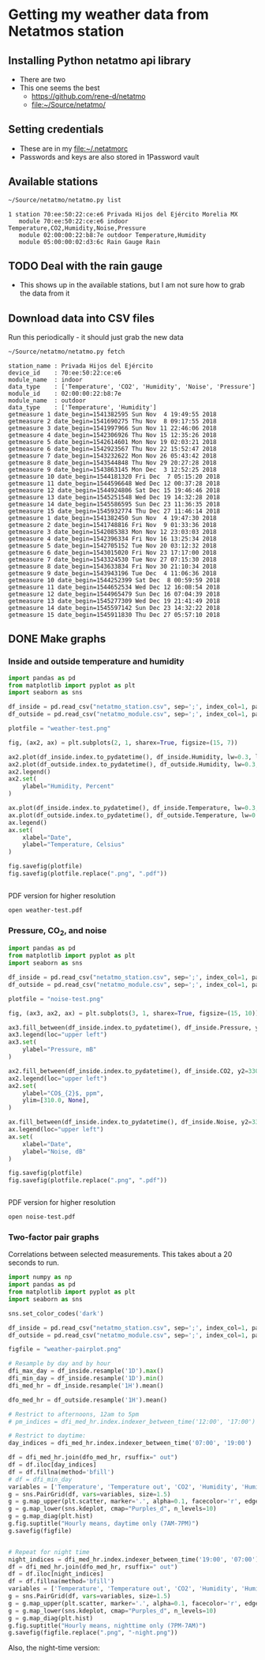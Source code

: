 #+PROPERTY: header-args    :exports both
* Getting my weather data from Netatmos station

** Installing Python netatmo api library
+ There are two
+ This one seems the best
  + https://github.com/rene-d/netatmo
  + [[file:~/Source/netatmo/]]
** Setting credentials
+ These are in my [[file:~/.netatmorc]]
+ Passwords and keys are also stored in 1Password vault
** Available stations
#+BEGIN_SRC sh :results verbatim :exports both
~/Source/netatmo/netatmo.py list
#+END_SRC

#+RESULTS:
: 1 station 70:ee:50:22:ce:e6 Privada Hijos del Ejército Morelia MX
:    module 70:ee:50:22:ce:e6 indoor Temperature,CO2,Humidity,Noise,Pressure
:    module 02:00:00:22:b8:7e outdoor Temperature,Humidity
:    module 05:00:00:02:d3:6c Rain Gauge Rain
** TODO Deal with the rain gauge
- This shows up in the available stations, but I am not sure how to grab the data from it
** Download data into CSV files
Run this periodically - it should just grab the new data

#+BEGIN_SRC sh :results verbatim :exports both
~/Source/netatmo/netatmo.py fetch
#+END_SRC

#+RESULTS:
#+begin_example
station_name : Privada Hijos del Ejército
device_id    : 70:ee:50:22:ce:e6
module_name  : indoor
data_type    : ['Temperature', 'CO2', 'Humidity', 'Noise', 'Pressure']
module_id    : 02:00:00:22:b8:7e
module_name  : outdoor
data_type    : ['Temperature', 'Humidity']
getmeasure 1 date_begin=1541382595 Sun Nov  4 19:49:55 2018
getmeasure 2 date_begin=1541690275 Thu Nov  8 09:17:55 2018
getmeasure 3 date_begin=1541997966 Sun Nov 11 22:46:06 2018
getmeasure 4 date_begin=1542306926 Thu Nov 15 12:35:26 2018
getmeasure 5 date_begin=1542614601 Mon Nov 19 02:03:21 2018
getmeasure 6 date_begin=1542923567 Thu Nov 22 15:52:47 2018
getmeasure 7 date_begin=1543232622 Mon Nov 26 05:43:42 2018
getmeasure 8 date_begin=1543544848 Thu Nov 29 20:27:28 2018
getmeasure 9 date_begin=1543863145 Mon Dec  3 12:52:25 2018
getmeasure 10 date_begin=1544181320 Fri Dec  7 05:15:20 2018
getmeasure 11 date_begin=1544596648 Wed Dec 12 00:37:28 2018
getmeasure 12 date_begin=1544924806 Sat Dec 15 19:46:46 2018
getmeasure 13 date_begin=1545251548 Wed Dec 19 14:32:28 2018
getmeasure 14 date_begin=1545586595 Sun Dec 23 11:36:35 2018
getmeasure 15 date_begin=1545932774 Thu Dec 27 11:46:14 2018
getmeasure 1 date_begin=1541382450 Sun Nov  4 19:47:30 2018
getmeasure 2 date_begin=1541748816 Fri Nov  9 01:33:36 2018
getmeasure 3 date_begin=1542085383 Mon Nov 12 23:03:03 2018
getmeasure 4 date_begin=1542396334 Fri Nov 16 13:25:34 2018
getmeasure 5 date_begin=1542705152 Tue Nov 20 03:12:32 2018
getmeasure 6 date_begin=1543015020 Fri Nov 23 17:17:00 2018
getmeasure 7 date_begin=1543324530 Tue Nov 27 07:15:30 2018
getmeasure 8 date_begin=1543633834 Fri Nov 30 21:10:34 2018
getmeasure 9 date_begin=1543943196 Tue Dec  4 11:06:36 2018
getmeasure 10 date_begin=1544252399 Sat Dec  8 00:59:59 2018
getmeasure 11 date_begin=1544652534 Wed Dec 12 16:08:54 2018
getmeasure 12 date_begin=1544965479 Sun Dec 16 07:04:39 2018
getmeasure 13 date_begin=1545277309 Wed Dec 19 21:41:49 2018
getmeasure 14 date_begin=1545597142 Sun Dec 23 14:32:22 2018
getmeasure 15 date_begin=1545911830 Thu Dec 27 05:57:10 2018
#+end_example
** DONE Make graphs
CLOSED: [2018-03-11 Sun 00:02]
*** Inside and outside temperature and humidity
#+BEGIN_SRC python :return plotfile :results file :exports both
  import pandas as pd
  from matplotlib import pyplot as plt
  import seaborn as sns

  df_inside = pd.read_csv("netatmo_station.csv", sep=';', index_col=1, parse_dates=True)
  df_outside = pd.read_csv("netatmo_module.csv", sep=';', index_col=1, parse_dates=True)

  plotfile = "weather-test.png"

  fig, (ax2, ax) = plt.subplots(2, 1, sharex=True, figsize=(15, 7))

  ax2.plot(df_inside.index.to_pydatetime(), df_inside.Humidity, lw=0.3, label="inside")
  ax2.plot(df_outside.index.to_pydatetime(), df_outside.Humidity, lw=0.3, label="outside")
  ax2.legend()
  ax2.set(
      ylabel="Humidity, Percent"
  )

  ax.plot(df_inside.index.to_pydatetime(), df_inside.Temperature, lw=0.3, label="inside")
  ax.plot(df_outside.index.to_pydatetime(), df_outside.Temperature, lw=0.3, label="outside")
  ax.legend()
  ax.set(
      xlabel="Date",
      ylabel="Temperature, Celsius"
  )

  fig.savefig(plotfile)
  fig.savefig(plotfile.replace(".png", ".pdf"))


#+END_SRC

#+RESULTS:
[[file:weather-test.png]]


PDF version for higher resolution
#+BEGIN_SRC sh :results silent
open weather-test.pdf
#+END_SRC


*** Pressure, CO_2, and noise 


#+BEGIN_SRC python :return plotfile :results file :exports both
  import pandas as pd
  from matplotlib import pyplot as plt
  import seaborn as sns

  df_inside = pd.read_csv("netatmo_station.csv", sep=';', index_col=1, parse_dates=True)
  df_outside = pd.read_csv("netatmo_module.csv", sep=';', index_col=1, parse_dates=True)

  plotfile = "noise-test.png"

  fig, (ax3, ax2, ax) = plt.subplots(3, 1, sharex=True, figsize=(15, 10))

  ax3.fill_between(df_inside.index.to_pydatetime(), df_inside.Pressure, y2=800.0, label="Pressure")
  ax3.legend(loc="upper left")
  ax3.set(
      ylabel="Pressure, mB"
  )

  ax2.fill_between(df_inside.index.to_pydatetime(), df_inside.CO2, y2=330.0, label="CO2")
  ax2.legend(loc="upper left")
  ax2.set(
      ylabel="CO$_{2}$, ppm",
      ylim=[310.0, None],
  )

  ax.fill_between(df_inside.index.to_pydatetime(), df_inside.Noise, y2=33.0, label="Noise")
  ax.legend(loc="upper left")
  ax.set(
      xlabel="Date",
      ylabel="Noise, dB"
  )

  fig.savefig(plotfile)
  fig.savefig(plotfile.replace(".png", ".pdf"))


#+END_SRC

#+RESULTS:
[[file:noise-test.png]]

PDF version for higher resolution
#+BEGIN_SRC sh :results silent
open noise-test.pdf
#+END_SRC


*** Two-factor pair graphs

Correlations between selected measurements.  This takes about a 20 seconds to run.
#+BEGIN_SRC python :return figfile :results file :exports both
  import numpy as np
  import pandas as pd
  from matplotlib import pyplot as plt
  import seaborn as sns

  sns.set_color_codes('dark')

  df_inside = pd.read_csv("netatmo_station.csv", sep=';', index_col=1, parse_dates=True)
  df_outside = pd.read_csv("netatmo_module.csv", sep=';', index_col=1, parse_dates=True)

  figfile = "weather-pairplot.png"

  # Resample by day and by hour
  dfi_max_day = df_inside.resample('1D').max()
  dfi_min_day = df_inside.resample('1D').min()
  dfi_med_hr = df_inside.resample('1H').mean()

  dfo_med_hr = df_outside.resample('1H').mean()

  # Restrict to afternoons, 12am to 5pm
  # pm_indices = dfi_med_hr.index.indexer_between_time('12:00', '17:00')

  # Restrict to daytime: 
  day_indices = dfi_med_hr.index.indexer_between_time('07:00', '19:00')

  df = dfi_med_hr.join(dfo_med_hr, rsuffix=" out")
  df = df.iloc[day_indices]
  df = df.fillna(method='bfill')
  # df = dfi_min_day
  variables = ['Temperature', 'Temperature out', 'CO2', 'Humidity', 'Humidity out', 'Noise', 'Pressure']
  g = sns.PairGrid(df, vars=variables, size=1.5)
  g = g.map_upper(plt.scatter, marker='.', alpha=0.1, facecolor='r', edgecolor='none')
  g = g.map_lower(sns.kdeplot, cmap="Purples_d", n_levels=10)
  g = g.map_diag(plt.hist)
  g.fig.suptitle("Hourly means, daytime only (7AM-7PM)")
  g.savefig(figfile)


  # Repeat for night time
  night_indices = dfi_med_hr.index.indexer_between_time('19:00', '07:00')
  df = dfi_med_hr.join(dfo_med_hr, rsuffix=" out")
  df = df.iloc[night_indices]
  df = df.fillna(method='bfill')
  variables = ['Temperature', 'Temperature out', 'CO2', 'Humidity', 'Humidity out', 'Noise', 'Pressure']
  g = sns.PairGrid(df, vars=variables, size=1.5)
  g = g.map_upper(plt.scatter, marker='.', alpha=0.1, facecolor='r', edgecolor='none')
  g = g.map_lower(sns.kdeplot, cmap="Purples_d", n_levels=10)
  g = g.map_diag(plt.hist)
  g.fig.suptitle("Hourly means, nighttime only (7PM-7AM)")
  g.savefig(figfile.replace(".png", "-night.png"))

#+END_SRC

#+RESULTS:
[[file:weather-pairplot.png]]

Also, the night-time version:
[[file:weather-pairplot-night.png]]
